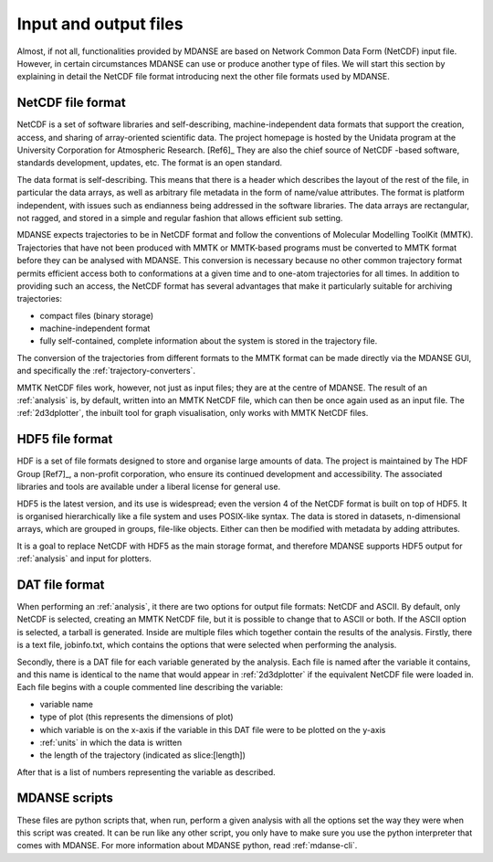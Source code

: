 
Input and output files
======================

Almost, if not all, functionalities provided by MDANSE are based on
Network Common Data Form (NetCDF) input file. However, in certain
circumstances MDANSE can use or produce another type of files. We will
start this section by explaining in detail the NetCDF file format
introducing next the other file formats used by MDANSE.

.. _netcdf:

NetCDF file format
------------------

NetCDF is a set of software libraries and self-describing,
machine-independent data formats that support the creation, access, and
sharing of array-oriented scientific data. The project homepage is
hosted by the Unidata program at the University Corporation for
Atmospheric Research. [Ref6]_ They are also
the chief source of NetCDF -based software, standards development,
updates, etc. The format is an open standard.

The data format is self-describing. This means that there is a header
which describes the layout of the rest of the file, in particular the
data arrays, as well as arbitrary file metadata in the form of
name/value attributes. The format is platform independent, with issues
such as endianness being addressed in the software libraries. The data
arrays are rectangular, not ragged, and stored in a simple and regular
fashion that allows efficient sub setting.

MDANSE expects trajectories to be in NetCDF format and follow the
conventions of Molecular Modelling ToolKit (MMTK). Trajectories that
have not been produced with MMTK or MMTK-based programs must be
converted to MMTK format before they can be analysed with MDANSE. This
conversion is necessary because no other common trajectory format
permits efficient access both to conformations at a given time and to
one-atom trajectories for all times. In addition to providing such an
access, the NetCDF format has several advantages that make it
particularly suitable for archiving trajectories:

-  compact files (binary storage)
-  machine-independent format
-  fully self-contained, complete information about the system is stored
   in the trajectory file.

The conversion of the trajectories from different formats to the MMTK
format can be made directly via the MDANSE GUI, and specifically
the :ref:`trajectory-converters`.

MMTK NetCDF files work, however, not just as input files; they are at
the centre of MDANSE. The result of an :ref:`analysis` is, by
default, written into an MMTK NetCDF file, which can then be once again
used as an input file. The :ref:`2d3dplotter`, the
inbuilt tool for graph visualisation, only works with MMTK NetCDF files.

.. _hdf5:

HDF5 file format
----------------

HDF is a set of file formats designed to store and organise large
amounts of data. The project is maintained by The HDF Group
[Ref7]_, a non-profit corporation, who ensure
its continued development and accessibility. The associated libraries
and tools are available under a liberal license for general use.

HDF5 is the latest version, and its use is widespread; even the version
4 of the NetCDF format is built on top of HDF5. It is organised
hierarchically like a file system and uses POSIX-like syntax. The data
is stored in datasets, n-dimensional arrays, which are grouped in
groups, file-like objects. Either can then be modified with metadata by
adding attributes.

It is a goal to replace NetCDF with HDF5 as the main storage format, and
therefore MDANSE supports HDF5 output for :ref:`analysis` and
input for plotters.

DAT file format
---------------

When performing an :ref:`analysis`, it there are two options
for output file formats: NetCDF and ASCII. By default, only NetCDF is
selected, creating an MMTK NetCDF file, but it is possible to change
that to ASCII or both. If the ASCII option is selected, a tarball is
generated. Inside are multiple files which together contain the results
of the analysis. Firstly, there is a text file, jobinfo.txt, which
contains the options that were selected when performing the analysis.

Secondly, there is a DAT file for each variable generated by the
analysis. Each file is named after the variable it contains, and this
name is identical to the name that would appear in :ref:`2d3dplotter`
if the equivalent NetCDF file were loaded
in. Each file begins with a couple commented line describing the
variable:

-  variable name
-  type of plot (this represents the dimensions of plot)
-  which variable is on the x-axis if the variable in this DAT file were
   to be plotted on the y-axis
-  :ref:`units` in which the data is written
-  the length of the trajectory (indicated as slice:[length])

After that is a list of numbers representing the variable as described.

.. _mdanse-scripts:

MDANSE scripts
--------------

These files are python scripts that, when run, perform a given analysis
with all the options set the way they were when this script was created.
It can be run like any other script, you only have to make sure you use
the python interpreter that comes with MDANSE. For more information
about MDANSE python, read :ref:`mdanse-cli`.

